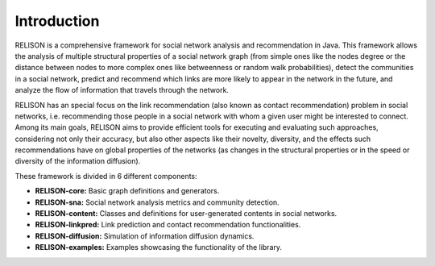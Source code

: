Introduction
===============

.. figure:: ../img/relison-full-logo.png
   :alt: RELISON logo

RELISON is a comprehensive framework for social network analysis and recommendation in Java. This framework
allows the analysis of multiple structural properties of a social network graph (from simple ones like the 
nodes degree or the distance between nodes to more complex ones like betweenness or random walk probabilities),
detect the communities in a social network, predict and recommend which links are more likely to appear in
the network in the future, and analyze the flow of information that travels through the network.

RELISON has an special focus on the link recommendation (also known as contact recommendation) problem in
social networks, i.e. recommending those people in a social network with whom a given user might be interested
to connect. Among its main goals, RELISON aims to provide efficient tools for executing and evaluating such
approaches, considering not only their accuracy, but also other aspects like their novelty, diversity, and the
effects such recommendations have on global properties of the networks (as changes in the structural properties
or in the speed or diversity of the information diffusion).

These framework is divided in 6 different components:

* **RELISON-core:** Basic graph definitions and generators.
* **RELISON-sna:** Social network analysis metrics and community detection.
* **RELISON-content:** Classes and definitions for user-generated contents in social networks.
* **RELISON-linkpred:** Link prediction and contact recommendation functionalities.
* **RELISON-diffusion:** Simulation of information diffusion dynamics.
* **RELISON-examples:** Examples showcasing the functionality of the library.
